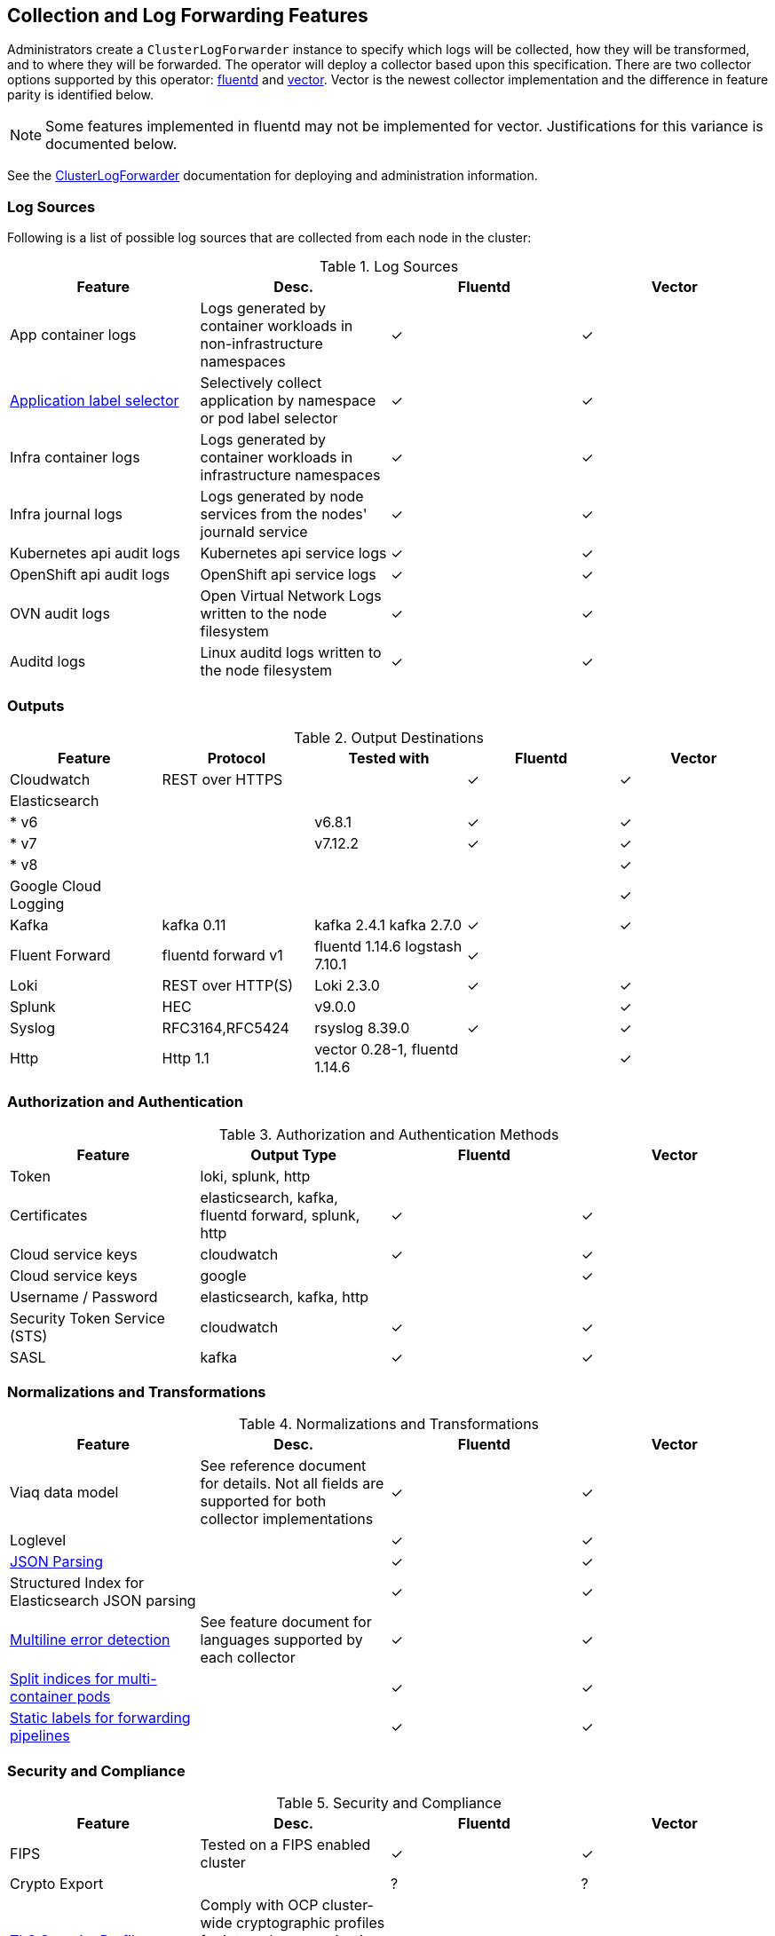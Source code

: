 == Collection and Log Forwarding Features

Administrators create a `ClusterLogForwarder` instance to specify which logs will be collected, how they will be transformed, and to where they will be forwarded.  The operator will deploy a collector based upon this specification.  There are two collector options supported by this operator: https://www.fluentd.org/[fluentd] and https://vector.dev/[vector].  Vector is the newest collector implementation and the difference in feature parity is identified below.

NOTE: Some features implemented in fluentd may not be implemented for vector.  Justifications for this variance is documented below.

See the link:../administration/clusterlogforwarder.adoc[ClusterLogForwarder] documentation for deploying and administration information.

=== Log Sources
Following is a list of possible log sources that are collected from each node in the cluster:

.Log Sources
[options="header"]
|======
|Feature|Desc.|Fluentd|Vector
|App container logs|Logs generated by container workloads in non-infrastructure namespaces|✓|✓
|https://github.com/openshift/enhancements/blob/196445c9d19b2159c9e8639e4428fa5a4c1b3577/enhancements/cluster-logging/forwarder-label-selector.md[Application label selector]|Selectively collect application by namespace or pod label selector|✓|✓
|Infra container logs|Logs generated by container workloads in infrastructure namespaces|✓|✓
|Infra journal logs|Logs generated by node services from the nodes' journald service|✓|✓
|Kubernetes api audit logs|Kubernetes api service logs|✓|✓
|OpenShift api audit logs|OpenShift api service logs|✓|✓
|OVN audit logs|Open Virtual Network Logs written to the node filesystem|✓|✓
|Auditd logs|Linux auditd logs written to the node filesystem|✓|✓
|======

=== Outputs

.Output Destinations
[options="header"]
|======
|Feature|Protocol|Tested with|Fluentd|Vector
|Cloudwatch|REST over HTTPS||✓|✓
|Elasticsearch||||
| * v6||v6.8.1|✓|✓
| * v7||v7.12.2|✓|✓
| * v8||||✓
|Google Cloud Logging||||✓

|Kafka|kafka 0.11|kafka 2.4.1 kafka 2.7.0|✓|✓

|Fluent Forward|fluentd forward v1|fluentd 1.14.6
logstash 7.10.1|✓|

|Loki|REST over HTTP(S)|Loki 2.3.0|✓|✓
|Splunk|HEC|v9.0.0||✓
|Syslog|RFC3164,RFC5424|rsyslog 8.39.0|✓|✓
|Http|Http 1.1|vector 0.28-1, fluentd 1.14.6||✓
|======

=== Authorization and Authentication

.Authorization and Authentication Methods
[options="header"]
|======
|Feature|Output Type|Fluentd|Vector
|Token|loki, splunk, http||
|Certificates|elasticsearch, kafka, fluentd forward, splunk, http|✓|✓
|Cloud service keys|cloudwatch|✓|✓
|Cloud service keys| google||✓
|Username / Password|elasticsearch, kafka, http||
|Security Token Service (STS)|cloudwatch|✓|✓
|SASL|kafka|✓|✓
|======

=== Normalizations and Transformations
.Normalizations and Transformations
[options="header"]
|======
|Feature|Desc.|Fluentd|Vector
|Viaq data model|See reference document for details.  Not all fields are supported for both collector implementations |✓|✓
|Loglevel||✓|✓
|https://github.com/openshift/enhancements/blob/196445c9d19b2159c9e8639e4428fa5a4c1b3577/enhancements/cluster-logging/forwarding-json-structured-logs.md[JSON Parsing]||✓|✓
|Structured Index for Elasticsearch JSON parsing||✓|✓
|https://github.com/openshift/cluster-logging-operator/blob/master/docs/features/logforwarding/multiline-error-detection.adoc[Multiline error detection]|See feature document for languages supported by each collector|✓|✓
|https://github.com/openshift/enhancements/blob/196445c9d19b2159c9e8639e4428fa5a4c1b3577/enhancements/cluster-logging/multi-container-structured-logging.md[Split indices for multi-container pods]||✓|✓
|https://github.com/openshift/enhancements/blob/196445c9d19b2159c9e8639e4428fa5a4c1b3577/enhancements/cluster-logging/forwarder-tagging.md[Static labels for forwarding pipelines] ||✓|✓

|======

=== Security and Compliance
.Security and Compliance
[options="header"]
|======
|Feature|Desc.|Fluentd|Vector
|FIPS|Tested on a FIPS enabled cluster|✓|✓
|Crypto Export||?|?

|https://issues.redhat.com/browse/LOG-3270[TLS Security Profile Compliance]
|Comply with OCP cluster-wide cryptographic profiles for internal communication and allow configuration of outbound connection profiles. See link:./tls_security_profile.adoc[details]
|n/a|✓
|======

=== Tuning
.Fluentd Tuning
[options="header"]
|======
|Feature|Desc.
|https://github.com/openshift/enhancements/blob/196445c9d19b2159c9e8639e4428fa5a4c1b3577/enhancements/cluster-logging/fluentd-tuning.md[Source]
| readLinesLimit

|https://github.com/openshift/enhancements/blob/196445c9d19b2159c9e8639e4428fa5a4c1b3577/enhancements/cluster-logging/fluentd-tuning.md[Output Buffering]
|
- chunklimitsize
- totallimitsize
- overflowaction
- flushthreadcount
- flushmode
- flushinterval
- retrywait
- retrytype
- retrymaxinterval
- retrytimeout

|======
.Vector Tuning
[options="header"]
|======
|Feature|Desc.
|Application Input Flow Control
| Specify the max rate of incoming logs for a defined application input
|Output Flow Control
| Specify the max rate of logs sent to a given output.  Excess logs are dropped


|======

=== Metrics and Alerting
.Metrics and Alerting
[options="header"]
|======
|Feature|Desc.|Fluentd|Vector
|Logs collected||✓|
|Container logs generated||✓|✓
|Collector dashboard||✓|✓
|Collector alerts||✓|

|======

=== Miscellaneous
.Miscellaneous
[options="header"]
|======
|Feature|Desc.|Fluentd|Vector
|Global Proxy||✓|✓
|Architecture|||
| ...x86||✓|✓
| ...ARM||✓|✓
| ...Power PC||✓|✓
| ...IBM Z||✓|✓
| IPv6||✓|✓

|======
